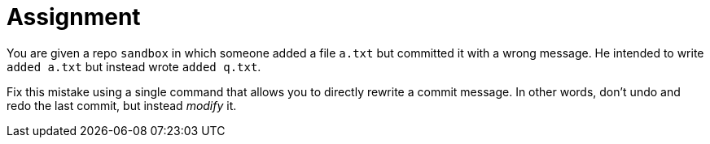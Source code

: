 = Assignment

You are given a repo `sandbox` in which someone added a file `a.txt` but committed it with a wrong message.
He intended to write `added a.txt` but instead wrote `added q.txt`.

Fix this mistake using a single command that allows you to directly rewrite a commit message.
In other words, don't undo and redo the last commit, but instead _modify_ it.
